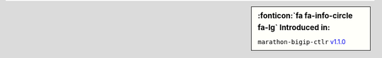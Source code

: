 .. sidebar:: :fonticon:`fa fa-info-circle fa-lg` Introduced in:

   ``marathon-bigip-ctlr`` `v1.1.0 </products/connectors/marathon-bigip-ctlr/v1.1/>`_
